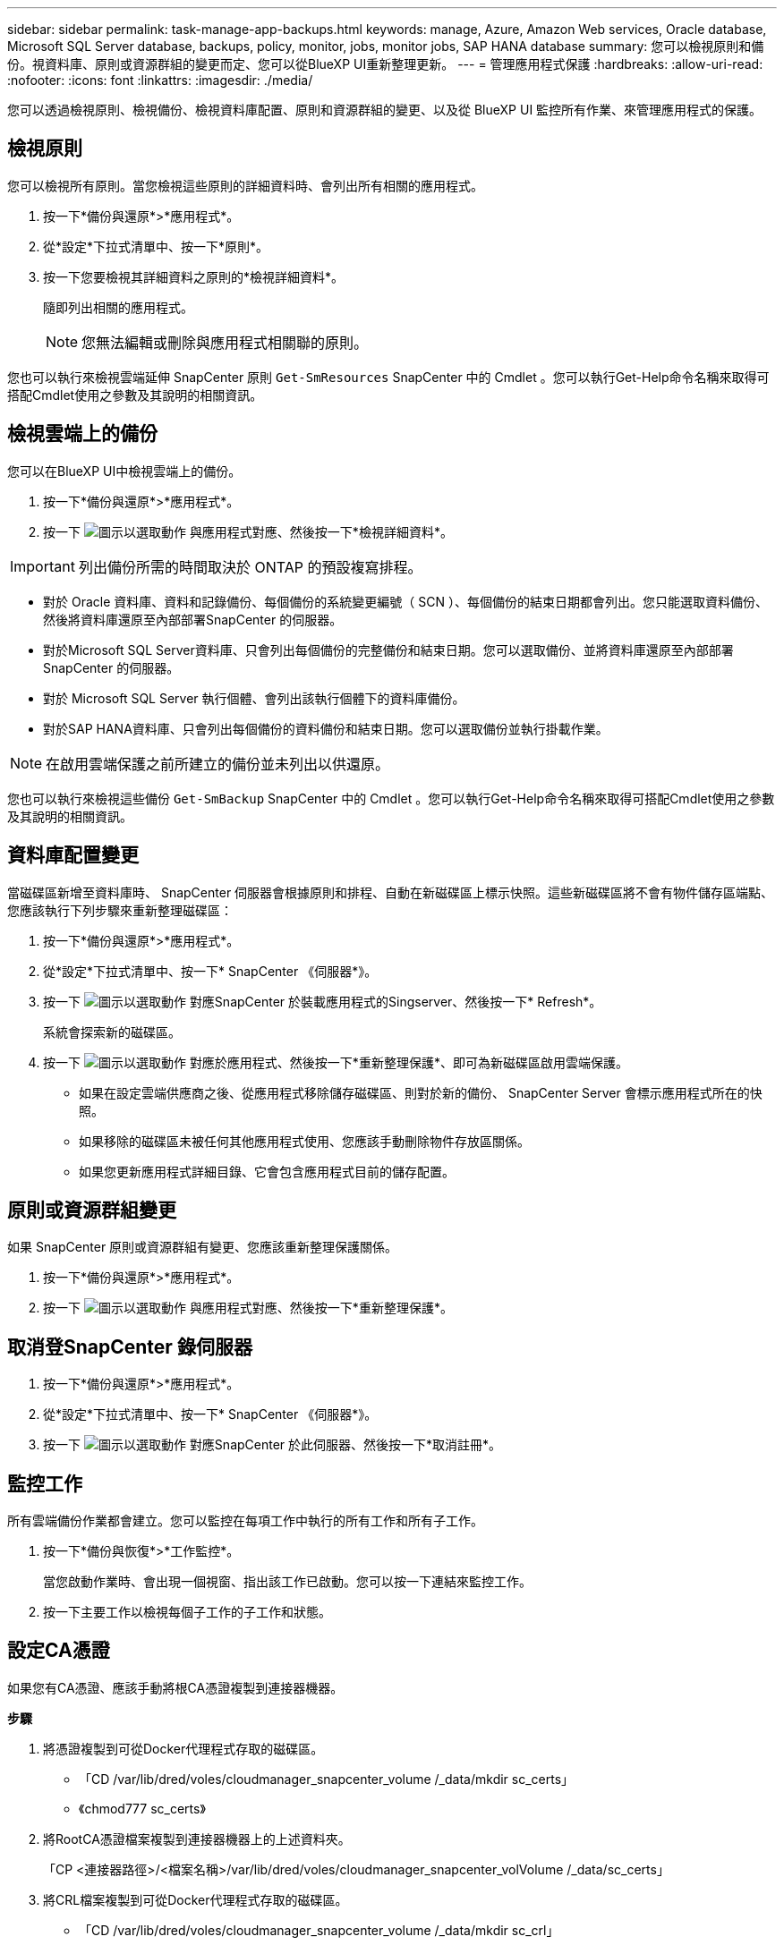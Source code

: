 ---
sidebar: sidebar 
permalink: task-manage-app-backups.html 
keywords: manage, Azure, Amazon Web services, Oracle database, Microsoft SQL Server database, backups, policy, monitor, jobs, monitor jobs, SAP HANA database 
summary: 您可以檢視原則和備份。視資料庫、原則或資源群組的變更而定、您可以從BlueXP UI重新整理更新。 
---
= 管理應用程式保護
:hardbreaks:
:allow-uri-read: 
:nofooter: 
:icons: font
:linkattrs: 
:imagesdir: ./media/


[role="lead"]
您可以透過檢視原則、檢視備份、檢視資料庫配置、原則和資源群組的變更、以及從 BlueXP UI 監控所有作業、來管理應用程式的保護。



== 檢視原則

您可以檢視所有原則。當您檢視這些原則的詳細資料時、會列出所有相關的應用程式。

. 按一下*備份與還原*>*應用程式*。
. 從*設定*下拉式清單中、按一下*原則*。
. 按一下您要檢視其詳細資料之原則的*檢視詳細資料*。
+
隨即列出相關的應用程式。

+

NOTE: 您無法編輯或刪除與應用程式相關聯的原則。



您也可以執行來檢視雲端延伸 SnapCenter 原則 `Get-SmResources` SnapCenter 中的 Cmdlet 。您可以執行Get-Help命令名稱來取得可搭配Cmdlet使用之參數及其說明的相關資訊。



== 檢視雲端上的備份

您可以在BlueXP UI中檢視雲端上的備份。

. 按一下*備份與還原*>*應用程式*。
. 按一下 image:icon-action.png["圖示以選取動作"] 與應用程式對應、然後按一下*檢視詳細資料*。



IMPORTANT: 列出備份所需的時間取決於 ONTAP 的預設複寫排程。

* 對於 Oracle 資料庫、資料和記錄備份、每個備份的系統變更編號（ SCN ）、每個備份的結束日期都會列出。您只能選取資料備份、然後將資料庫還原至內部部署SnapCenter 的伺服器。
* 對於Microsoft SQL Server資料庫、只會列出每個備份的完整備份和結束日期。您可以選取備份、並將資料庫還原至內部部署SnapCenter 的伺服器。
* 對於 Microsoft SQL Server 執行個體、會列出該執行個體下的資料庫備份。
* 對於SAP HANA資料庫、只會列出每個備份的資料備份和結束日期。您可以選取備份並執行掛載作業。



NOTE: 在啟用雲端保護之前所建立的備份並未列出以供還原。

您也可以執行來檢視這些備份 `Get-SmBackup` SnapCenter 中的 Cmdlet 。您可以執行Get-Help命令名稱來取得可搭配Cmdlet使用之參數及其說明的相關資訊。



== 資料庫配置變更

當磁碟區新增至資料庫時、 SnapCenter 伺服器會根據原則和排程、自動在新磁碟區上標示快照。這些新磁碟區將不會有物件儲存區端點、您應該執行下列步驟來重新整理磁碟區：

. 按一下*備份與還原*>*應用程式*。
. 從*設定*下拉式清單中、按一下* SnapCenter 《伺服器*》。
. 按一下 image:icon-action.png["圖示以選取動作"] 對應SnapCenter 於裝載應用程式的Singserver、然後按一下* Refresh*。
+
系統會探索新的磁碟區。

. 按一下 image:icon-action.png["圖示以選取動作"] 對應於應用程式、然後按一下*重新整理保護*、即可為新磁碟區啟用雲端保護。
+
** 如果在設定雲端供應商之後、從應用程式移除儲存磁碟區、則對於新的備份、 SnapCenter Server 會標示應用程式所在的快照。
** 如果移除的磁碟區未被任何其他應用程式使用、您應該手動刪除物件存放區關係。
** 如果您更新應用程式詳細目錄、它會包含應用程式目前的儲存配置。






== 原則或資源群組變更

如果 SnapCenter 原則或資源群組有變更、您應該重新整理保護關係。

. 按一下*備份與還原*>*應用程式*。
. 按一下 image:icon-action.png["圖示以選取動作"] 與應用程式對應、然後按一下*重新整理保護*。




== 取消登SnapCenter 錄伺服器

. 按一下*備份與還原*>*應用程式*。
. 從*設定*下拉式清單中、按一下* SnapCenter 《伺服器*》。
. 按一下 image:icon-action.png["圖示以選取動作"] 對應SnapCenter 於此伺服器、然後按一下*取消註冊*。




== 監控工作

所有雲端備份作業都會建立。您可以監控在每項工作中執行的所有工作和所有子工作。

. 按一下*備份與恢復*>*工作監控*。
+
當您啟動作業時、會出現一個視窗、指出該工作已啟動。您可以按一下連結來監控工作。

. 按一下主要工作以檢視每個子工作的子工作和狀態。




== 設定CA憑證

如果您有CA憑證、應該手動將根CA憑證複製到連接器機器。

*步驟*

. 將憑證複製到可從Docker代理程式存取的磁碟區。
+
** 「CD /var/lib/dred/voles/cloudmanager_snapcenter_volume /_data/mkdir sc_certs」
** 《chmod777 sc_certs》


. 將RootCA憑證檔案複製到連接器機器上的上述資料夾。
+
「CP <連接器路徑>/<檔案名稱>/var/lib/dred/voles/cloudmanager_snapcenter_volVolume /_data/sc_certs」

. 將CRL檔案複製到可從Docker代理程式存取的磁碟區。
+
** 「CD /var/lib/dred/voles/cloudmanager_snapcenter_volume /_data/mkdir sc_crl」
** 「chmod777 sc_crl」


. 將CRL檔案複製到連接器機器上的上述資料夾。
+
「CP <連接器路徑>/<檔案名稱>/var/lib/dred/voles/cloudmanager_snapcenter_volVolume /_data/sc_crl」

. 複製憑證和CRL檔案之後、請重新啟動Cloud Backup for Apps服務。
+
** 「Udo Docker執行cloudmanager_snapcenter sed -I 's/skipscCertValidation：true/skipscCertValidation：假/g'/opt/netapp/cloudmanager-snapcenter-agent/config/config.yml」
** 「Udo Docker重新啟動cloudmanager_snapcentre」



